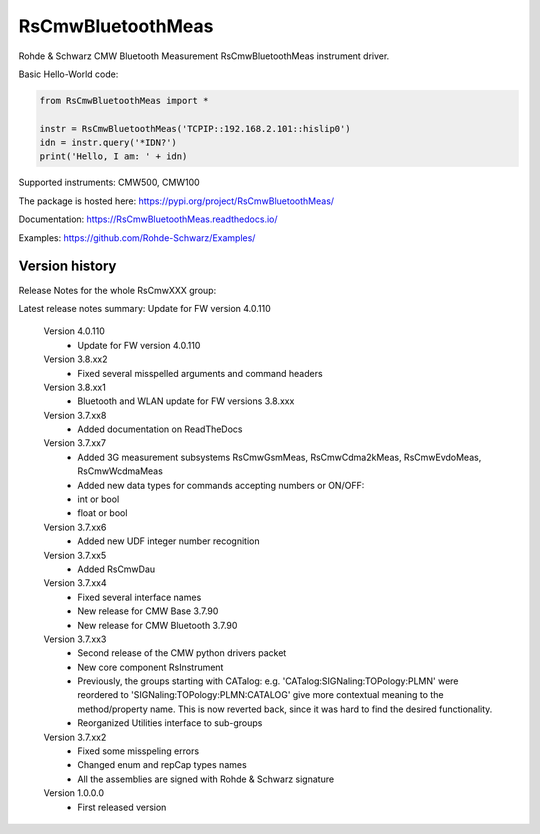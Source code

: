==================================
 RsCmwBluetoothMeas
==================================

.. image:: https://img.shields.io/pypi/v/RsCmwBluetoothMeas.svg
   :target: https://pypi.org/project/ RsCmwBluetoothMeas/

.. image:: https://readthedocs.org/projects/sphinx/badge/?version=master
   :target: https://RsCmwBluetoothMeas.readthedocs.io/

.. image:: https://img.shields.io/pypi/l/RsCmwBluetoothMeas.svg
   :target: https://pypi.python.org/pypi/RsCmwBluetoothMeas/

.. image:: https://img.shields.io/pypi/pyversions/pybadges.svg
   :target: https://img.shields.io/pypi/pyversions/pybadges.svg

.. image:: https://img.shields.io/pypi/dm/RsCmwBluetoothMeas.svg
   :target: https://pypi.python.org/pypi/RsCmwBluetoothMeas/

Rohde & Schwarz CMW Bluetooth Measurement RsCmwBluetoothMeas instrument driver.

Basic Hello-World code:

.. code-block:: python

    from RsCmwBluetoothMeas import *

    instr = RsCmwBluetoothMeas('TCPIP::192.168.2.101::hislip0')
    idn = instr.query('*IDN?')
    print('Hello, I am: ' + idn)

Supported instruments: CMW500, CMW100

The package is hosted here: https://pypi.org/project/RsCmwBluetoothMeas/

Documentation: https://RsCmwBluetoothMeas.readthedocs.io/

Examples: https://github.com/Rohde-Schwarz/Examples/


Version history
----------------

Release Notes for the whole RsCmwXXX group:

Latest release notes summary: Update for FW version 4.0.110

	Version 4.0.110
		- Update for FW version 4.0.110

	Version 3.8.xx2
		- Fixed several misspelled arguments and command headers

	Version 3.8.xx1
		- Bluetooth and WLAN update for FW versions 3.8.xxx

	Version 3.7.xx8
		- Added documentation on ReadTheDocs

	Version 3.7.xx7
		- Added 3G measurement subsystems RsCmwGsmMeas, RsCmwCdma2kMeas, RsCmwEvdoMeas, RsCmwWcdmaMeas
		- Added new data types for commands accepting numbers or ON/OFF:
		- int or bool
		- float or bool

	Version 3.7.xx6
		- Added new UDF integer number recognition

	Version 3.7.xx5
		- Added RsCmwDau

	Version 3.7.xx4
		- Fixed several interface names
		- New release for CMW Base 3.7.90
		- New release for CMW Bluetooth 3.7.90

	Version 3.7.xx3
		- Second release of the CMW python drivers packet
		- New core component RsInstrument
		- Previously, the groups starting with CATalog: e.g. 'CATalog:SIGNaling:TOPology:PLMN' were reordered to 'SIGNaling:TOPology:PLMN:CATALOG' give more contextual meaning to the method/property name. This is now reverted back, since it was hard to find the desired functionality.
		- Reorganized Utilities interface to sub-groups

	Version 3.7.xx2
		- Fixed some misspeling errors
		- Changed enum and repCap types names
		- All the assemblies are signed with Rohde & Schwarz signature

	Version 1.0.0.0
		- First released version
